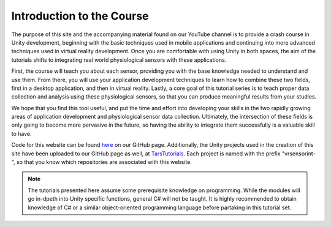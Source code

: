 ===========================
Introduction to the Course
===========================

The purpose of this site and the accompanying material found on our YouTube channel is to provide a crash course in Unity development, beginning with the basic techniques used in mobile applications and continuing into more advanced techniques used in virtual reality development. Once you are comfortable with using Unity in both spaces, the aim of the tutorials shifts to integrating real world physiological sensors with these applications. 

First, the course will teach you about each sensor, providing you with the base knowledge needed to understand and use them. From there, you will use your application development techniques to learn how to combine these two fields, first in a desktop application, and then in virtual reality. Lastly, a core goal of this tutorial series is to teach proper data collection and analysis using these physiological sensors, so that you can produce meaningful results from your studies. 

We hope that you find this tool useful, and put the time and effort into developing your skills in the two rapidly growing areas of application development and physiological sensor data collection. Ultimately, the intersection of these fields is only going to become more pervasive in the future, so having the ability to integrate them successfully is a valuable skill to have. 

Code for this website can be found `here <https://github.com/tarstutorials/vrsensorint>`_ on our GitHub page. Additionally, the Unity projects used in the creation of this site have been uploaded to our GitHub page as well, at `TarsTutorials <https://github.com/tarstutorials>`_. Each project is named with the prefix "vrsensorint-", so that you know which repositories are associated with this website.

.. note::
    The tutorials presented here assume some prerequisite knowledge on programming. While the modules will go in-dpeth into Unity specific functions, general C# will not be taught. It is highly recommended to obtain knowledge of C# or a similar object-oriented programming language before partaking in this tutorial set.
